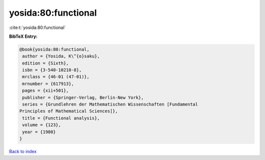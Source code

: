 yosida:80:functional
====================

:cite:t:`yosida:80:functional`

**BibTeX Entry:**

.. code-block:: bibtex

   @book{yosida:80:functional,
    author = {Yosida, K\^{o}saku},
    edition = {Sixth},
    isbn = {3-540-10210-8},
    mrclass = {46-01 (47-01)},
    mrnumber = {617913},
    pages = {xii+501},
    publisher = {Springer-Verlag, Berlin-New York},
    series = {Grundlehren der Mathematischen Wissenschaften [Fundamental
   Principles of Mathematical Sciences]},
    title = {Functional analysis},
    volume = {123},
    year = {1980}
   }

`Back to index <../By-Cite-Keys.html>`_
